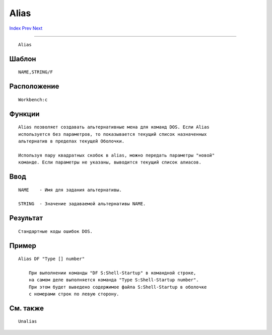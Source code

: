 =====
Alias
=====

.. This document is automatically generated. Don't edit it!

`Index <index>`_ `Prev <addbuffers>`_ `Next <ask>`_ 

---------------

::

 Alias 

Шаблон
~~~~~~
::


     NAME,STRING/F


Расположение
~~~~~~~~~~~~
::


     Workbench:c


Функции
~~~~~~~
::

     Alias позволяет создавать альтернативные мена для команд DOS. Если Alias
     используется без параметров, то показывается текущий список назначенных 
     альтернатив в пределах текущей Оболочки.
     
     Используя пару квадратных скобок в alias, можно передать параметры "новой"
     команде. Если параметры не указаны, выводится текущий список алиасов.
     

Ввод
~~~~
::


     NAME    - Имя для задания альтернативы.

     STRING  - Значение задаваемой альтернативы NAME.


Результат
~~~~~~~~~
::


     Стандартные коды ошибок DOS.


Пример
~~~~~~
::


     Alias DF "Type [] number"
          
         При выполнении команды "DF S:Shell-Startup" в командной строке,
         на самом деле выполняется команда "Type S:Shell-Startup number".
         При этом будет выведено содержимое файла S:Shell-Startup в оболочке
         с номерами строк по левую сторону.
         

См. также
~~~~~~~~~
::


     Unalias


